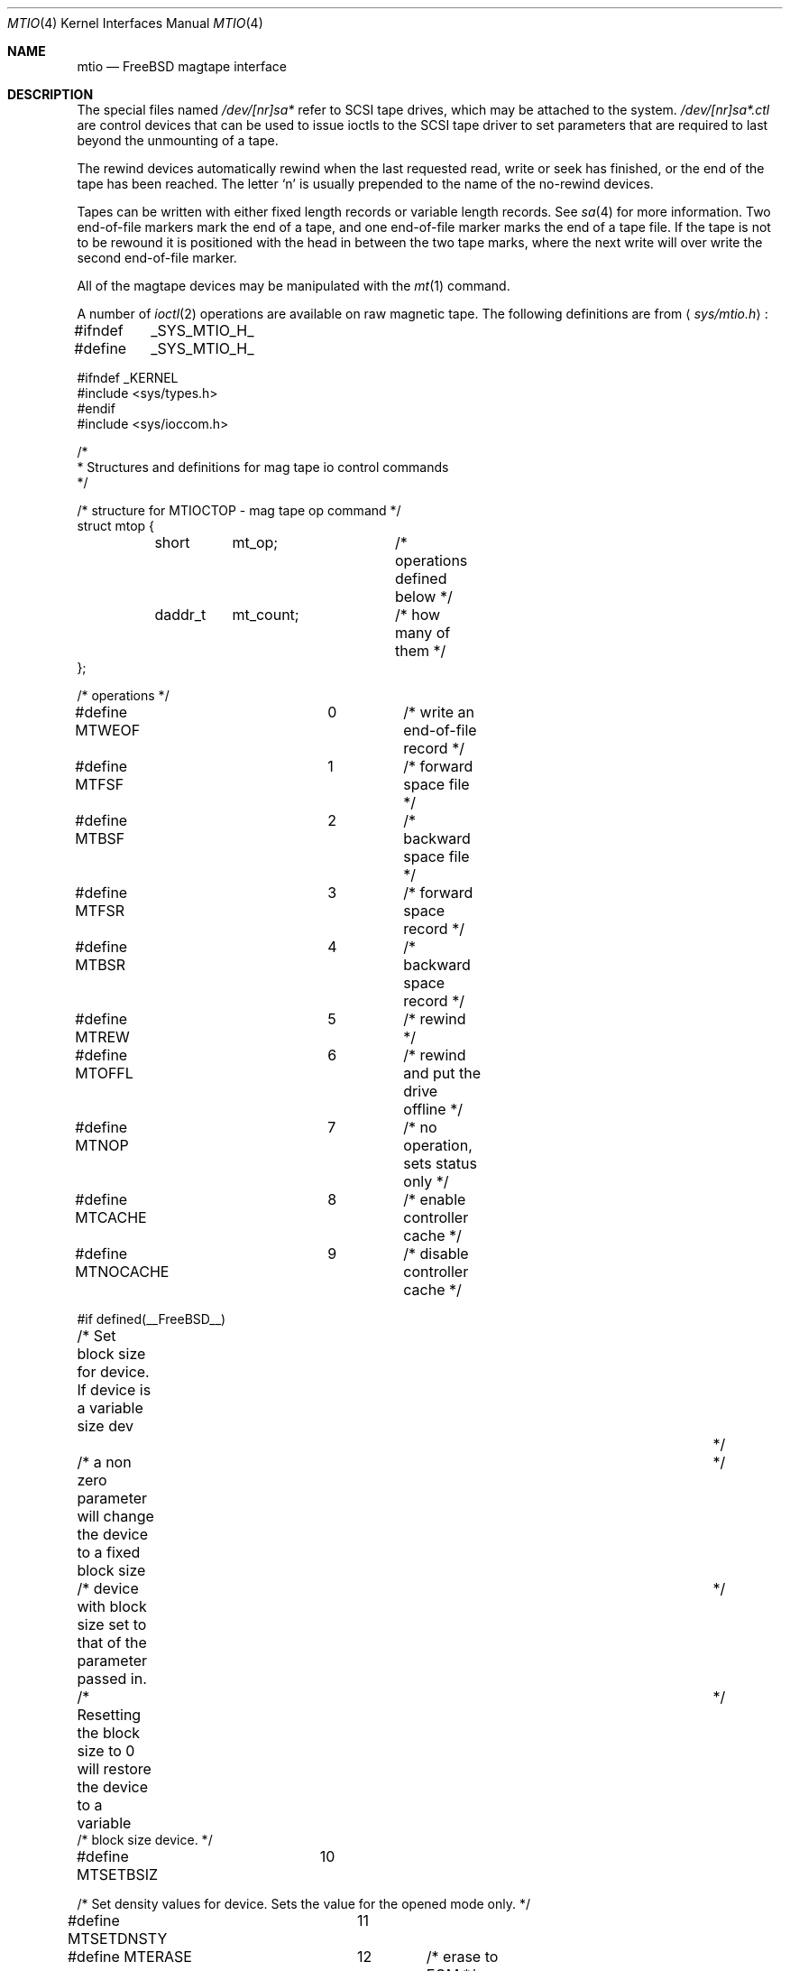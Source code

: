 .\" Copyright (c) 1996
.\"	Mike Pritchard <mpp@FreeBSD.org>.  All rights reserved.
.\"
.\" Copyright (c) 1983, 1991, 1993
.\"	The Regents of the University of California.  All rights reserved.
.\"
.\" Redistribution and use in source and binary forms, with or without
.\" modification, are permitted provided that the following conditions
.\" are met:
.\" 1. Redistributions of source code must retain the above copyright
.\"    notice, this list of conditions and the following disclaimer.
.\" 2. Redistributions in binary form must reproduce the above copyright
.\"    notice, this list of conditions and the following disclaimer in the
.\"    documentation and/or other materials provided with the distribution.
.\" 3. All advertising materials mentioning features or use of this software
.\"    must display the following acknowledgement:
.\"	This product includes software developed by the University of
.\"	California, Berkeley and its contributors.
.\" 4. Neither the name of the University nor the names of its contributors
.\"    may be used to endorse or promote products derived from this software
.\"    without specific prior written permission.
.\"
.\" THIS SOFTWARE IS PROVIDED BY THE REGENTS AND CONTRIBUTORS ``AS IS'' AND
.\" ANY EXPRESS OR IMPLIED WARRANTIES, INCLUDING, BUT NOT LIMITED TO, THE
.\" IMPLIED WARRANTIES OF MERCHANTABILITY AND FITNESS FOR A PARTICULAR PURPOSE
.\" ARE DISCLAIMED.  IN NO EVENT SHALL THE REGENTS OR CONTRIBUTORS BE LIABLE
.\" FOR ANY DIRECT, INDIRECT, INCIDENTAL, SPECIAL, EXEMPLARY, OR CONSEQUENTIAL
.\" DAMAGES (INCLUDING, BUT NOT LIMITED TO, PROCUREMENT OF SUBSTITUTE GOODS
.\" OR SERVICES; LOSS OF USE, DATA, OR PROFITS; OR BUSINESS INTERRUPTION)
.\" HOWEVER CAUSED AND ON ANY THEORY OF LIABILITY, WHETHER IN CONTRACT, STRICT
.\" LIABILITY, OR TORT (INCLUDING NEGLIGENCE OR OTHERWISE) ARISING IN ANY WAY
.\" OUT OF THE USE OF THIS SOFTWARE, EVEN IF ADVISED OF THE POSSIBILITY OF
.\" SUCH DAMAGE.
.\"
.\"     @(#)mtio.4	8.1 (Berkeley) 6/5/93
.\" $FreeBSD$
.\"
.Dd February 11, 1996
.Dt MTIO 4
.Os FreeBSD 2.2
.Sh NAME
.Nm mtio
.Nd
.Tn FreeBSD
magtape interface
.Sh DESCRIPTION
The special files
named
.Pa /dev/[nr]sa*
refer to SCSI tape drives,
which may be attached to the system.
.Pa /dev/[nr]sa*.ctl
are control devices that can be used to issue ioctls to the SCSI
tape driver to set parameters that are required to last beyond the
unmounting of a tape.
.Pp
.Pp
The rewind devices automatically rewind
when the last requested read, write or seek has finished, or the end of the tape
has been reached.
The letter
.Ql n
is usually prepended to
the name of the no-rewind devices.
.Pp
Tapes can be written with either fixed length records or variable length
records.  See
.Xr sa 4
for more information.  Two end-of-file markers mark the end of a tape, and
one end-of-file marker marks the end of a tape file.
If the tape is not to be rewound it is positioned with the
head in between the two tape marks, where the next write
will over write the second end-of-file marker.
.Pp
All of the magtape devices may be manipulated with the
.Xr mt 1
command.
.Pp
A number of
.Xr ioctl 2
operations are available
on raw magnetic tape.
The following definitions are from
.Aq Pa sys/mtio.h :
.Bd  -literal
#ifndef	_SYS_MTIO_H_
#define	_SYS_MTIO_H_

#ifndef _KERNEL
#include <sys/types.h>
#endif
#include <sys/ioccom.h>

/*
 * Structures and definitions for mag tape io control commands
 */

/* structure for MTIOCTOP - mag tape op command */
struct mtop {
	short	mt_op;		/* operations defined below */
	daddr_t	mt_count;	/* how many of them */
};

/* operations */
#define MTWEOF		0	/* write an end-of-file record */
#define MTFSF		1	/* forward space file */
#define MTBSF		2	/* backward space file */
#define MTFSR		3	/* forward space record */
#define MTBSR		4	/* backward space record */
#define MTREW		5	/* rewind */
#define MTOFFL		6	/* rewind and put the drive offline */
#define MTNOP		7	/* no operation, sets status only */
#define MTCACHE		8	/* enable controller cache */
#define MTNOCACHE	9	/* disable controller cache */

#if defined(__FreeBSD__)
/* Set block size for device. If device is a variable size dev		*/
/* a non zero parameter will change the device to a fixed block size	*/
/* device with block size set to that of the parameter passed in.	*/
/* Resetting the block size to 0 will restore the device to a variable	*/
/* block size device. */

#define MTSETBSIZ	10

/* Set density values for device. Sets the value for the opened mode only. */

#define MTSETDNSTY	11

#define MTERASE		12	/* erase to EOM */
#define MTEOD		13	/* Space to EOM */
#define MTCOMP		14	/* select compression mode 0=off, 1=def */
#define MTRETENS	15	/* re-tension tape */
#define MTWSS		16	/* write setmark(s) */
#define MTFSS		17	/* forward space setmark */
#define MTBSS		18	/* backward space setmark */

#define MT_COMP_ENABLE		0xffffffff
#define MT_COMP_DISABLED	0xfffffffe
#define MT_COMP_UNSUPP		0xfffffffd

/*
 * Values in mt_dsreg that say what the device is doing
 */
#define	MTIO_DSREG_NIL	0	/* Unknown */
#define	MTIO_DSREG_REST	1	/* Doing Nothing */
#define	MTIO_DSREG_RBSY	2	/* Communicating with tape (but no motion) */
#define	MTIO_DSREG_WR	20	/* Writing */
#define	MTIO_DSREG_FMK	21	/* Writing Filemarks */
#define	MTIO_DSREG_ZER	22	/* Erasing */
#define	MTIO_DSREG_RD	30	/* Reading */
#define	MTIO_DSREG_FWD	40	/* Spacing Forward */
#define	MTIO_DSREG_REV	41	/* Spacing Reverse */
#define	MTIO_DSREG_POS	42	/* Hardware Positioning (direction unknown) */
#define	MTIO_DSREG_REW	43	/* Rewinding */
#define	MTIO_DSREG_TEN	44	/* Retensioning */
#define	MTIO_DSREG_UNL	45	/* Unloading */
#define	MTIO_DSREG_LD	46	/* Loading */

#endif	/* __FreeBSD__ */

/* structure for MTIOCGET - mag tape get status command */

struct mtget {
	short	mt_type;	/* type of magtape device */
/* the following two registers are grossly device dependent */
	short	mt_dsreg;	/* ``drive status'' register */
	short	mt_erreg;	/* ``error'' register */
/* end device-dependent registers */
	short	mt_resid;	/* residual count */
#if defined (__FreeBSD__)
	daddr_t mt_blksiz;	/* presently operating blocksize */
	daddr_t mt_density;	/* presently operating density */
	u_int32_t mt_comp;	/* presently operating compression */
	daddr_t mt_blksiz0;	/* blocksize for mode 0 */
	daddr_t mt_blksiz1;	/* blocksize for mode 1 */
	daddr_t mt_blksiz2;	/* blocksize for mode 2 */
	daddr_t mt_blksiz3;	/* blocksize for mode 3 */
	daddr_t mt_density0;	/* density for mode 0 */
	daddr_t mt_density1;	/* density for mode 1 */
	daddr_t mt_density2;	/* density for mode 2 */
	daddr_t mt_density3;	/* density for mode 3 */
/* the following are not yet implemented */
	u_int32_t mt_comp0;	/* compression type for mode 0 */
	u_int32_t mt_comp1;	/* compression type for mode 1 */
	u_int32_t mt_comp2;	/* compression type for mode 2 */
	u_int32_t mt_comp3;	/* compression type for mode 3 */
/* end not yet implemented */
#endif
	daddr_t	mt_fileno;	/* relative file number of current position */
	daddr_t	mt_blkno;	/* relative block number of current position */
};

/* structure for MTIOCERRSTAT - tape get error status command */
/* really only supported for SCSI tapes right now */
struct scsi_tape_errors {
	/*
	 * These are latched from the last command that had a SCSI
	 * Check Condition noted for these operations. The act
	 * of issuing an MTIOCERRSTAT unlatches and clears them.
	 */
	u_int8_t io_sense[32];	/* Last Sense Data For Data I/O */
	u_int32_t io_resid;	/* residual count from last Data I/O */
	u_int8_t io_cdb[16];	/* Command that Caused the Last Data Sense */
	u_int8_t ctl_sense[32];	/* Last Sense Data For Control I/O */
	u_int32_t ctl_resid;	/* residual count from last Control I/O */
	u_int8_t ctl_cdb[16];	/* Command that Caused the Last Control Sense */
	/*
	 * These are the read and write cumulative error counters.
	 * (how to reset cumulative error counters is not yet defined).
	 * (not implemented as yet but space is being reserved for them)
	 */
	struct {
		u_int32_t retries;	/* total # retries performed */
		u_int32_t corrected;	/* total # corrections performed */
		u_int32_t processed;	/* total # corrections succssful */
		u_int32_t failures;	/* total # corrections/retries failed */
		u_int64_t nbytes;	/* total # bytes processed */
	} wterr, rderr;
};
	
union mterrstat {
	struct scsi_tape_errors scsi_errstat;
	char _reserved_padding[256];
};

/*
 * Constants for mt_type byte.  These are the same
 * for controllers compatible with the types listed.
 */
#define	MT_ISTS		0x01		/* TS-11 */
#define	MT_ISHT		0x02		/* TM03 Massbus: TE16, TU45, TU77 */
#define	MT_ISTM		0x03		/* TM11/TE10 Unibus */
#define	MT_ISMT		0x04		/* TM78/TU78 Massbus */
#define	MT_ISUT		0x05		/* SI TU-45 emulation on Unibus */
#define	MT_ISCPC	0x06		/* SUN */
#define	MT_ISAR		0x07		/* SUN */
#define	MT_ISTMSCP	0x08		/* DEC TMSCP protocol (TU81, TK50) */
#define MT_ISCY		0x09		/* CCI Cipher */
#define MT_ISCT		0x0a		/* HP 1/4 tape */
#define MT_ISFHP	0x0b		/* HP 7980 1/2 tape */
#define MT_ISEXABYTE	0x0c		/* Exabyte */
#define MT_ISEXA8200	0x0c		/* Exabyte EXB-8200 */
#define MT_ISEXA8500	0x0d		/* Exabyte EXB-8500 */
#define MT_ISVIPER1	0x0e		/* Archive Viper-150 */
#define MT_ISPYTHON	0x0f		/* Archive Python (DAT) */
#define MT_ISHPDAT	0x10		/* HP 35450A DAT drive */
#define MT_ISMFOUR	0x11		/* M4 Data 1/2 9track drive */
#define MT_ISTK50	0x12		/* DEC SCSI TK50 */
#define MT_ISMT02	0x13		/* Emulex MT02 SCSI tape controller */

/* mag tape io control commands */
#define	MTIOCTOP	_IOW('m', 1, struct mtop)	/* do a mag tape op */
#define	MTIOCGET	_IOR('m', 2, struct mtget)	/* get tape status */
/* these two do not appear to be used anywhere */
#define MTIOCIEOT	_IO('m', 3)			/* ignore EOT error */
#define MTIOCEEOT	_IO('m', 4)			/* enable EOT error */
/*
 * When more SCSI-3 SSC (streaming device) devices are out there
 * that support the full 32 byte type 2 structure, we'll have to
 * rethink these ioctls to support all the entities they haul into
 * the picture (64 bit blocks, logical file record numbers, etc..).
 */
#define	MTIOCRDSPOS	_IOR('m', 5, u_int32_t)	/* get logical blk addr */
#define	MTIOCRDHPOS	_IOR('m', 6, u_int32_t)	/* get hardware blk addr */
#define	MTIOCSLOCATE	_IOW('m', 5, u_int32_t)	/* seek to logical blk addr */
#define	MTIOCHLOCATE	_IOW('m', 6, u_int32_t)	/* seek to hardware blk addr */
#define	MTIOCERRSTAT	_IOR('m', 7, union mterrstat)	/* get tape errors */
/*
 * Set EOT model- argument is number of filemarks to end a tape with.
 * Note that not all possible values will be accepted.
 */
#define	MTIOCSETEOTMODEL	_IOW('m', 8, u_int32_t)
/* Get current EOT model */
#define	MTIOCGETEOTMODEL	_IOR('m', 8, u_int32_t)

#ifndef _KERNEL
#define	DEFTAPE	"/dev/nrsa0"
#endif

#ifdef	_KERNEL
/*
 * minor device number
 */

#define	T_UNIT		003		/* unit selection */
#define	T_NOREWIND	004		/* no rewind on close */
#define	T_DENSEL	030		/* density select */
#define	T_800BPI	000		/* select  800 bpi */
#define	T_1600BPI	010		/* select 1600 bpi */
#define	T_6250BPI	020		/* select 6250 bpi */
#define	T_BADBPI	030		/* undefined selection */
#endif

#endif /* !_SYS_MTIO_H_ */
.Ed
.Pp
.Sh FILES
.Bl -tag -width /dev/[nr]sa* -compact
.It Pa /dev/[nr]sa*
.El
.Sh SEE ALSO
.Xr mt 1 ,
.Xr tar 1 ,
.Xr st 4
.Sh HISTORY
The
.Nm mtio
manual appeared in
.Bx 4.2 .
An i386 version first appeared in
.Fx 2.2 .
.Sh BUGS
The status should be returned in a device independent format.
.Pp
The special file naming should be redone in a more consistent and
understandable manner.

